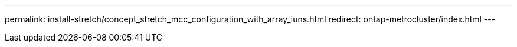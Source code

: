 ---
permalink: install-stretch/concept_stretch_mcc_configuration_with_array_luns.html
redirect: ontap-metrocluster/index.html
---